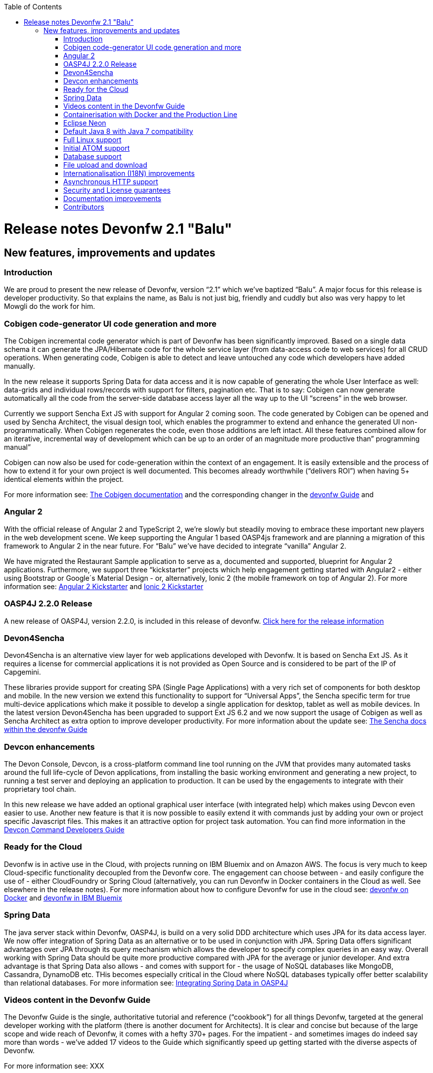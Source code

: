 :toc: macro
toc::[]

# Release notes Devonfw 2.1 "Balu"

## New features, improvements and updates

### Introduction

We are proud to present the new release of Devonfw, version “2.1” which we've baptized “Balu”. A major focus for this release is developer productivity. So that explains the name, as Balu is not just big, friendly and cuddly but also was very happy to let Mowgli do the work for him.

### Cobigen code-generator UI code generation and more

The Cobigen incremental code generator which is part of Devonfw has been significantly improved. Based on a single data schema it can generate the JPA/Hibernate code for the whole service layer (from data-access code to web services) for all CRUD operations. When generating code, Cobigen is able to detect and leave untouched any code which developers have added manually. 

In the new release it supports Spring Data for data access and it is now capable of generating the whole User Interface as well: data-grids and individual rows/records with support for filters, pagination etc.  That is to say: Cobigen can now generate automatically all the code from the server-side database access layer all the way up to the UI “screens” in the web browser. 

Currently we support Sencha Ext JS with support for Angular 2 coming soon. The code generated by Cobigen can be opened and used by Sencha Architect, the visual design tool, which enables the programmer to extend and enhance the generated UI non-programmatically. When Cobigen regenerates the code, even those additions are left intact. All these features combined allow for an iterative, incremental way of development which can be up to an order of an magnitude more productive than” programming manual”

Cobigen can now also be used for code-generation within the context of an engagement. It is easily extensible and the process of how to extend it for your own project is well documented. This becomes already worthwhile (“delivers ROI”) when having 5+ identical elements within the project. 

For more information see: https://github.com/devonfw/tools-cobigen/wiki[The Cobigen documentation] and the corresponding changer in the https://github.com/devonfw/devon/wiki/getting-started-Cobigen[devonfw Guide] and 

### Angular 2

With the official release of Angular 2 and TypeScript 2, we're slowly but steadily moving to embrace  these important new players in the  web development scene. We keep supporting the Angular 1 based OASP4js framework and are planning a migration of this framework to Angular 2 in the near future. For “Balu” we've have decided to integrate “vanilla” Angular 2.

We have migrated the Restaurant Sample application to serve as a, documented and supported, blueprint for Angular 2 applications. Furthermore, we support three “kickstarter” projects which help engagement getting started with Angular2 - either using Bootstrap or Google´s Material Design - or, alternatively, Ionic 2 (the mobile framework on top of Angular 2). For more information see: https://github.com/devonfw/devonfw-angular2-kickstarter[Angular 2 Kickstarter] and https://github.com/devonfw/devonfw-ionic2-kickstarter/[Ionic 2 Kickstarter]

### OASP4J 2.2.0 Release

A new release of OASP4J, version 2.2.0, is included in this release of devonfw. https://github.com/oasp/oasp4j/milestone/19?closed=1[Click here for the release information]


### Devon4Sencha

Devon4Sencha is an alternative view layer for web applications developed with Devonfw. It is based on Sencha Ext JS. As it requires a license for commercial applications it is not provided as Open Source and is considered to be part of the IP of Capgemini.

These libraries provide support for creating SPA (Single Page Applications) with a very rich set of components for both desktop and mobile. In the new version we extend this functionality to support for “Universal Apps”, the Sencha specific term for true multi-device applications which make it possible to develop a single application for desktop, tablet as well as mobile devices. In the latest version Devon4Sencha has been upgraded to support Ext JS 6.2 and we now support the usage of Cobigen as well as Sencha Architect as extra option to improve developer productivity.
For more information about the update see: https://github.com/devonfw/devon/wiki/Client-GUI-Sencha-Introduction-to-Devon4sencha[The Sencha docs within the devonfw Guide]

### Devcon enhancements

The Devon Console, Devcon, is a cross-platform command line tool running on the JVM that provides many automated tasks around the full life-cycle of Devon applications, from installing the basic working environment and generating a new project, to running a test server and deploying an application to production. It can be used by the engagements to integrate with their proprietary tool chain.

In this new release we have added an optional graphical user interface (with integrated help) which makes using Devcon even easier to use. Another new feature is that it is now possible to easily extend it with commands just by adding your own or project specific Javascript files. This makes it an attractive option for project task automation. You can find more information in the https://github.com/devonfw/devon-guide/wiki/devcon-command-developers-guide[Devcon Command Developers Guide]

### Ready for the Cloud 

Devonfw is in active use in the Cloud, with projects running on IBM Bluemix and on Amazon AWS. The focus is very much to keep Cloud-specific functionality decoupled from the Devonfw core. The engagement can choose between - and easily configure the use of - either CloudFoundry or Spring Cloud (alternatively, you can run Devonfw in Docker containers in the Cloud as well. See elsewhere in the release notes). For more information 
about how to configure Devonfw for use in the cloud see: https://github.com/devonfw/devon/wiki/cookbook-dockerization[devonfw on Docker] and https://github.com/devonfw/devon/wiki/devon-in-bluemix[devonfw in IBM Bluemix]

### Spring Data 

The java server stack within Devonfw, OASP4J,  is build on a very solid DDD architecture  which uses JPA for its data access layer. We now offer integration of Spring Data as an alternative or to be used in conjunction with JPA. Spring Data offers significant advantages over JPA through its query mechanism which allows the developer to specify complex queries in an easy way. Overall working with Spring Data should be quite more productive compared with JPA for the average or junior developer. And extra advantage is that Spring Data also allows - and comes with support for - the usage of NoSQL databases like MongoDB, Cassandra, DynamoDB etc. THis becomes especially critical in the Cloud where NoSQL databases typically offer better scalability than relational databases.   
For more information see: https://github.com/devonfw/devon-guide/wiki/cookbook-spring-data[Integrating Spring Data in OASP4J]

### Videos content in the Devonfw Guide

The Devonfw Guide is the single, authoritative tutorial and reference (“cookbook”) for all things Devonfw, targeted at the general developer working with the platform (there is another document for Architects).  It is clear and concise but because of the large scope and wide reach of Devonfw, it comes with a hefty 370+ pages. For the impatient - and sometimes images do indeed say more than words - we've added 17 videos to the Guide which significantly speed up getting started with the diverse aspects of Devonfw.

For more information see: XXX

### Containerisation with Docker and the Production Line

Docker (see: https://www.docker.com/) containers wrap a piece of software in a complete filesystem that contains everything needed to run: code, runtime, system tools, system libraries – anything that can be installed on a server. Docker containers resemble virtual machines but are far more resource efficient. Because of this, Docker and related technologies like Kubernetes are taking the Enterprise and Cloud by storm. We have certified and documented the usage of Devonfw on Docker so we can now firmly state that “Devonfw is Docker” ready. All the more so as the iCSD Production Line is now supporting Devonfw as well. The Production Line is a Docker based set of methods and tools that make possible to develop custom software to our customers on time and with the expected quality. By having first-class support for Devonfw on the Production Line, iCSD has got an unified, integral solution which covers all the phases involved on the application development cycle from requirements to testing and hand-off to the client. 

See: XXXX and XXXX

### Eclipse Neon 

Devonfw comes with its own pre configured and enhanced Eclipse based IDE:  the Open Source “OASP IDE“ and “Devonfw Distr” which falls under Capgemini IP. We've updated both versions to the latest stable version of Eclipse, Neon. From Balu onwards we support the IDE on Linux as well and we offer downloadable versions for both Windows and Linux. 

See: XXXX 

### Default Java 8 with Java 7 compatibility

From version 2.1. “Balu” onwards, Devonfw is using by default Java 8 for both the tool-chain as well as the integrated development environments. However, both the framework as well as the IDE and tool-set remain fully backward compatible with Java 7. We have added documentation to help configuring aspects of the framework to use Java 7 or to upgrade existing projects to Java 8. See: XXX

### Full Linux support

In order to fully support the move towards the Cloud, from version 2.1. “Balu” onwards, Devonfw is fully supported on Linux. Linux is the de-facto standard for most Cloud providers. We currently only offer first-class support for Ubuntu 16.04 LTS onward but most aspects of Devonfw should run without problems on other and older distributions as well. The usage of Devonfw on Linux is documented here: XXX

### Initial ATOM support

Atom is a text editor that's modern, approachable, yet hackable to the core—a tool you can customize to do anything but also use productively without ever touching a config file. It is turning into a standard for modern web development. In Devonfw 2.1 “Balu” we provide a script which installs automatically the most recent version of Atom in the Devonfw distribution with a preconfigured set of essential plugins. 

### Database support

Through JPA (and now Spring Data as well) Devonfw supports many databases. In Balu we've extended this support to prepared configuration, extensive documentations and supporting examples for all major “Enterprise” DB servers. So it becomes even easier for engagements to start using these standard database options. Currently we provide this extended support for Oracle, Microsoft SQL Server, MySQL and PostgreSQL.
For more information see: XXX

### File upload and download 

File up and download was supported in previous version of the framework, but as these operations are common but complex, we've extended the base functionality and improved the available documentation so it becomes substantially easier to offer both File up- as well as download in Devonfw based applications. See: XXX

### Internationalisation (I18N) improvements

Likewise, existing basic Internationalisation (I18N) support has been significantly enhanced through an new Devonfw module and extended to support Ext JS and Angular 2 apps as well. This means that both server as well as client side applications can be made easily to support multiple languages (“locales”), using industry standard tools and without touching programming code (essential when working with teams of translators). For more information see: XXX

### Asynchronous HTTP support 

Asynchronous HTTP is an important feature allowing so-called “long polling” HTTP Requests (for streaming applications, for example) or with requests sending large amounts of data. By making HTTP Requests asynchronous, Devonfw server instances can better support these types of use-cases while offering far better performance. Documentation about how to include the new Devonfw module implementing this feature can be found at: XXX

### Security and License guarantees

In Devonfw security comes first. The components of the framework are designed and implemented according to the recommendations and guidelines as specified by OWASP in order to confront the top 10 security vulnerabilities.

From version 2.1 “Balu” onward we certify that Devonfw has been scanned by software from “Black Duck”. This verifies that Devonfw is based on 100% Open Source Software (non Copyleft) and demonstrates that at moment of release there are no known, critical security flaws. Less critical issues are clearly documented. See: XXX

### Documentation improvements 

Apart from the previously mentioned additions and improvements to diverse aspects of the Devonfw documentation, principally the Devonfw Guide,  there are a number of other important changes. We've incorporated the Devon Modules Developer´s Guide which describes how to extend Devonfw with its Spring-based module system. Furthermore we've significantly improved the Guide to the usage of web services. We've included a Compatibility Guide which details a series of considerations related with different version of the framework as well as Java 7 vs 8. And finally, we've extended the F.A.Q. to provide the users with direct answers to common, Frequently Asked Questions.

### Contributors

Many thanks to adrianbielewicz, aferre777, amarinso, arenstedt, azzigeorge, cbeldacap, cmammado, crisjdiaz, csiwiak, Dalgar, drhoet, Drophoff, dumbNickname, EastWindShak, fawinter, fbougeno, fkreis, GawandeKunal, henning-cg, hennk, hohwille, ivanderk, jarek-jpa, jart, jensbartelheimer, jhcore, jkokoszk, julianmetzler, kalmuczakm, kiran-vadla, kowalj, lgoerlach, ManjiriBirajdar, MarcoRose, maybeec, mmatczak, nelooo, oelsabba, pablo-parra, patrhel, pawelkorzeniowski, PriyankaBelorkar, RobertoGM, sekaiser, sesslinger, SimonHuber, sjimenez77, sobkowiak, sroeger, ssarmokadam, subashbasnet, szendo, tbialecki, thoptr, tsowada, znazir and anyone who we may have forgotten to add!

